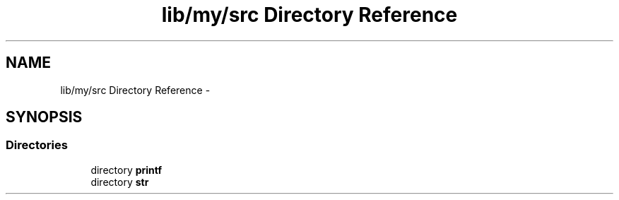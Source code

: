 .TH "lib/my/src Directory Reference" 3 "Wed Jan 7 2015" "Version 1.0" "myhs" \" -*- nroff -*-
.ad l
.nh
.SH NAME
lib/my/src Directory Reference \- 
.SH SYNOPSIS
.br
.PP
.SS "Directories"

.in +1c
.ti -1c
.RI "directory \fBprintf\fP"
.br
.ti -1c
.RI "directory \fBstr\fP"
.br
.in -1c
